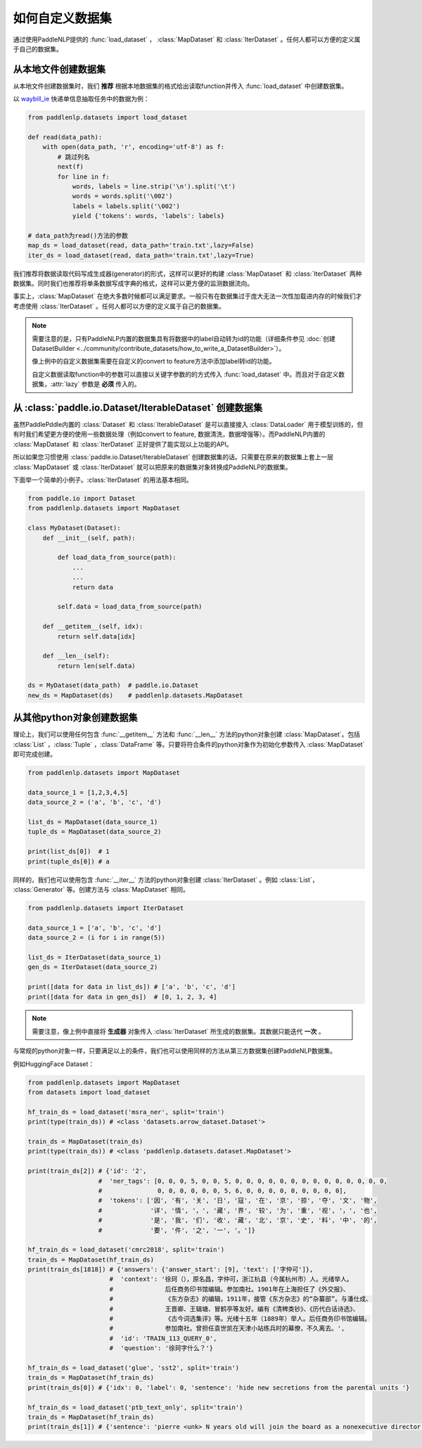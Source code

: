 ============
如何自定义数据集
============

通过使用PaddleNLP提供的 :func:`load_dataset` ， :class:`MapDataset` 和 :class:`IterDataset` 。任何人都可以方便的定义属于自己的数据集。

从本地文件创建数据集
-------------------

从本地文件创建数据集时，我们 **推荐** 根据本地数据集的格式给出读取function并传入 :func:`load_dataset` 中创建数据集。

以 `waybill_ie <https://github.com/PaddlePaddle/PaddleNLP/tree/develop/examples/information_extraction/waybill_ie>`__ 快递单信息抽取任务中的数据为例：

.. code-block::

    from paddlenlp.datasets import load_dataset

    def read(data_path):
        with open(data_path, 'r', encoding='utf-8') as f:
            # 跳过列名
            next(f)
            for line in f:
                words, labels = line.strip('\n').split('\t')
                words = words.split('\002')
                labels = labels.split('\002')
                yield {'tokens': words, 'labels': labels}

    # data_path为read()方法的参数
    map_ds = load_dataset(read, data_path='train.txt',lazy=False) 
    iter_ds = load_dataset(read, data_path='train.txt',lazy=True) 

我们推荐将数据读取代码写成生成器(generator)的形式，这样可以更好的构建 :class:`MapDataset` 和 :class:`IterDataset` 两种数据集。同时我们也推荐将单条数据写成字典的格式，这样可以更方便的监测数据流向。

事实上，:class:`MapDataset` 在绝大多数时候都可以满足要求。一般只有在数据集过于庞大无法一次性加载进内存的时候我们才考虑使用 :class:`IterDataset` 。任何人都可以方便的定义属于自己的数据集。

.. note::

    需要注意的是，只有PaddleNLP内置的数据集具有将数据中的label自动转为id的功能（详细条件参见 :doc:`创建DatasetBuilder <../community/contribute_datasets/how_to_write_a_DatasetBuilder>`）。
    
    像上例中的自定义数据集需要在自定义的convert to feature方法中添加label转id的功能。

    自定义数据读取function中的参数可以直接以关键字参数的的方式传入 :func:`load_dataset` 中。而且对于自定义数据集，:attr:`lazy` 参数是 **必须** 传入的。

从 :class:`paddle.io.Dataset/IterableDataset` 创建数据集 
-------------------

虽然PaddlePddle内置的 :class:`Dataset` 和 :class:`IterableDataset` 是可以直接接入 :class:`DataLoader` 用于模型训练的，但有时我们希望更方便的使用一些数据处理（例如convert to feature, 数据清洗，数据增强等）。而PaddleNLP内置的 :class:`MapDataset` 和 :class:`IterDataset` 正好提供了能实现以上功能的API。

所以如果您习惯使用 :class:`paddle.io.Dataset/IterableDataset` 创建数据集的话。只需要在原来的数据集上套上一层 :class:`MapDataset` 或 :class:`IterDataset` 就可以把原来的数据集对象转换成PaddleNLP的数据集。

下面举一个简单的小例子。:class:`IterDataset` 的用法基本相同。

.. code-block::

    from paddle.io import Dataset
    from paddlenlp.datasets import MapDataset

    class MyDataset(Dataset):
        def __init__(self, path):

            def load_data_from_source(path):
                ...
                ...
                return data

            self.data = load_data_from_source(path)

        def __getitem__(self, idx):
            return self.data[idx]

        def __len__(self):
            return len(self.data)
    
    ds = MyDataset(data_path)  # paddle.io.Dataset
    new_ds = MapDataset(ds)    # paddlenlp.datasets.MapDataset

从其他python对象创建数据集
-------------------

理论上，我们可以使用任何包含 :func:`__getitem__` 方法和 :func:`__len__` 方法的python对象创建 :class:`MapDataset`。包括 :class:`List` ，:class:`Tuple` ，:class:`DataFrame` 等。只要将符合条件的python对象作为初始化参数传入 :class:`MapDataset` 即可完成创建。

.. code-block::

    from paddlenlp.datasets import MapDataset

    data_source_1 = [1,2,3,4,5]
    data_source_2 = ('a', 'b', 'c', 'd')

    list_ds = MapDataset(data_source_1)
    tuple_ds = MapDataset(data_source_2)

    print(list_ds[0])  # 1
    print(tuple_ds[0]) # a

同样的，我们也可以使用包含 :func:`__iter__` 方法的python对象创建 :class:`IterDataset` 。例如 :class:`List`， :class:`Generator` 等。创建方法与 :class:`MapDataset` 相同。

.. code-block::

    from paddlenlp.datasets import IterDataset

    data_source_1 = ['a', 'b', 'c', 'd']
    data_source_2 = (i for i in range(5))

    list_ds = IterDataset(data_source_1)
    gen_ds = IterDataset(data_source_2)

    print([data for data in list_ds]) # ['a', 'b', 'c', 'd']
    print([data for data in gen_ds])  # [0, 1, 2, 3, 4]

.. note::

    需要注意，像上例中直接将 **生成器** 对象传入 :class:`IterDataset` 所生成的数据集。其数据只能迭代 **一次** 。

与常规的python对象一样，只要满足以上的条件，我们也可以使用同样的方法从第三方数据集创建PaddleNLP数据集。

例如HuggingFace Dataset：

.. code-block::

    from paddlenlp.datasets import MapDataset
    from datasets import load_dataset
    
    hf_train_ds = load_dataset('msra_ner', split='train')
    print(type(train_ds)) # <class 'datasets.arrow_dataset.Dataset'>

    train_ds = MapDataset(train_ds)
    print(type(train_ds)) # <class 'paddlenlp.datasets.dataset.MapDataset'>

    print(train_ds[2]) # {'id': '2', 
                       #  'ner_tags': [0, 0, 0, 5, 0, 0, 5, 0, 0, 0, 0, 0, 0, 0, 0, 0, 0, 0, 0, 0, 0,
                       #               0, 0, 0, 0, 0, 0, 5, 6, 0, 0, 0, 0, 0, 0, 0, 0, 0], 
                       #  'tokens': ['因', '有', '关', '日', '寇', '在', '京', '掠', '夺', '文', '物',
                       #             '详', '情', '，', '藏', '界', '较', '为', '重', '视', '，', '也', 
                       #             '是', '我', '们', '收', '藏', '北', '京', '史', '料', '中', '的',
                       #             '要', '件', '之', '一', '。']}

    hf_train_ds = load_dataset('cmrc2018', split='train')
    train_ds = MapDataset(hf_train_ds)
    print(train_ds[1818]) # {'answers': {'answer_start': [9], 'text': ['字仲可']}, 
                          #  'context': '徐珂（），原名昌，字仲可，浙江杭县（今属杭州市）人。光绪举人。
                          #              后任商务印书馆编辑。参加南社。1901年在上海担任了《外交报》、
                          #              《东方杂志》的编辑，1911年，接管《东方杂志》的“杂纂部”。与潘仕成、
                          #              王晋卿、王辑塘、冒鹤亭等友好。编有《清稗类钞》、《历代白话诗选》、
                          #              《古今词选集评》等。光绪十五年（1889年）举人。后任商务印书馆编辑。
                          #              参加南社。曾担任袁世凯在天津小站练兵时的幕僚，不久离去。', 
                          #  'id': 'TRAIN_113_QUERY_0', 
                          #  'question': '徐珂字什么？'}
    
    hf_train_ds = load_dataset('glue', 'sst2', split='train')
    train_ds = MapDataset(hf_train_ds)
    print(train_ds[0]) # {'idx': 0, 'label': 0, 'sentence': 'hide new secretions from the parental units '}

    hf_train_ds = load_dataset('ptb_text_only', split='train')
    train_ds = MapDataset(hf_train_ds)
    print(train_ds[1]) # {'sentence': 'pierre <unk> N years old will join the board as a nonexecutive director nov. N'}

